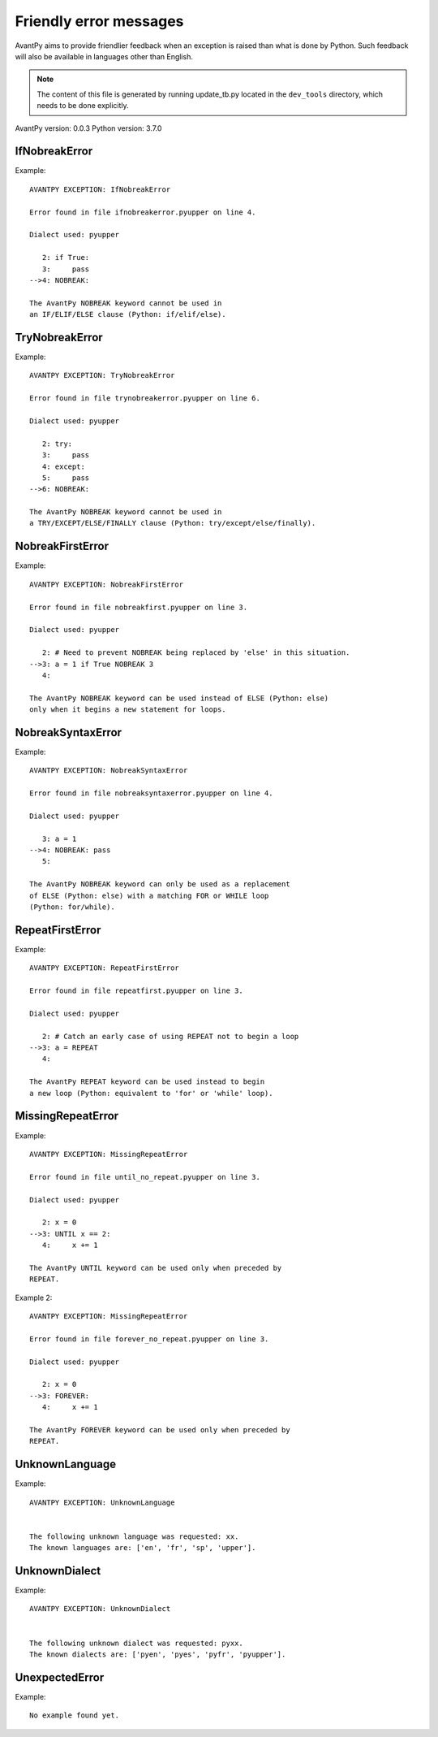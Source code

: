 Friendly error messages
=======================

AvantPy aims to provide friendlier feedback when an exception
is raised than what is done by Python.
Such feedback will also be available in languages other than English.

.. note::

     The content of this file is generated by running
     update_tb.py located in the ``dev_tools`` directory,
     which needs to be done explicitly.

AvantPy version: 0.0.3
Python version: 3.7.0



IfNobreakError
-------------- 

Example::


    AVANTPY EXCEPTION: IfNobreakError

    Error found in file ifnobreakerror.pyupper on line 4.

    Dialect used: pyupper

       2: if True:
       3:     pass
    -->4: NOBREAK:

    The AvantPy NOBREAK keyword cannot be used in
    an IF/ELIF/ELSE clause (Python: if/elif/else).


TryNobreakError
--------------- 

Example::


    AVANTPY EXCEPTION: TryNobreakError

    Error found in file trynobreakerror.pyupper on line 6.

    Dialect used: pyupper

       2: try:
       3:     pass
       4: except:
       5:     pass
    -->6: NOBREAK:

    The AvantPy NOBREAK keyword cannot be used in
    a TRY/EXCEPT/ELSE/FINALLY clause (Python: try/except/else/finally).


NobreakFirstError
----------------- 

Example::


    AVANTPY EXCEPTION: NobreakFirstError

    Error found in file nobreakfirst.pyupper on line 3.

    Dialect used: pyupper

       2: # Need to prevent NOBREAK being replaced by 'else' in this situation.
    -->3: a = 1 if True NOBREAK 3
       4: 

    The AvantPy NOBREAK keyword can be used instead of ELSE (Python: else)
    only when it begins a new statement for loops.


NobreakSyntaxError
------------------ 

Example::


    AVANTPY EXCEPTION: NobreakSyntaxError

    Error found in file nobreaksyntaxerror.pyupper on line 4.

    Dialect used: pyupper

       3: a = 1
    -->4: NOBREAK: pass
       5: 

    The AvantPy NOBREAK keyword can only be used as a replacement
    of ELSE (Python: else) with a matching FOR or WHILE loop
    (Python: for/while).


RepeatFirstError
---------------- 

Example::


    AVANTPY EXCEPTION: RepeatFirstError

    Error found in file repeatfirst.pyupper on line 3.

    Dialect used: pyupper

       2: # Catch an early case of using REPEAT not to begin a loop
    -->3: a = REPEAT
       4: 

    The AvantPy REPEAT keyword can be used instead to begin
    a new loop (Python: equivalent to 'for' or 'while' loop).


MissingRepeatError
------------------ 

Example::


    AVANTPY EXCEPTION: MissingRepeatError

    Error found in file until_no_repeat.pyupper on line 3.

    Dialect used: pyupper

       2: x = 0
    -->3: UNTIL x == 2:
       4:     x += 1

    The AvantPy UNTIL keyword can be used only when preceded by
    REPEAT.


Example 2::

    AVANTPY EXCEPTION: MissingRepeatError

    Error found in file forever_no_repeat.pyupper on line 3.

    Dialect used: pyupper

       2: x = 0
    -->3: FOREVER:
       4:     x += 1

    The AvantPy FOREVER keyword can be used only when preceded by
    REPEAT.


UnknownLanguage
--------------- 

Example::


    AVANTPY EXCEPTION: UnknownLanguage


    The following unknown language was requested: xx.
    The known languages are: ['en', 'fr', 'sp', 'upper'].


UnknownDialect
-------------- 

Example::


    AVANTPY EXCEPTION: UnknownDialect


    The following unknown dialect was requested: pyxx.
    The known dialects are: ['pyen', 'pyes', 'pyfr', 'pyupper'].


UnexpectedError
--------------- 

Example::

    No example found yet.

